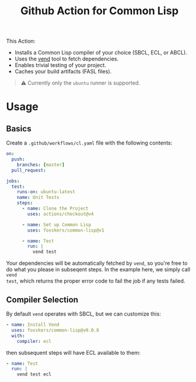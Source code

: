 #+title: Github Action for Common Lisp

This Action:

- Installs a Common Lisp compiler of your choice (SBCL, ECL, or ABCL).
- Uses the [[https://github.com/fosskers/vend][vend]] tool to fetch dependencies.
- Enables trivial testing of your project.
- Caches your build artifacts (FASL files).

#+begin_quote
⚠ Currently only the =ubuntu= runner is supported.
#+end_quote

* Table of Contents :TOC_5_gh:noexport:
- [[#usage][Usage]]
  - [[#basics][Basics]]
  - [[#compiler-selection][Compiler Selection]]

* Usage

** Basics

Create a =.github/workflows/cl.yaml= file with the following contents:

#+begin_src yaml
on:
  push:
    branches: [master]
  pull_request:

jobs:
  test:
    runs-on: ubuntu-latest
    name: Unit Tests
    steps:
      - name: Clone the Project
        uses: actions/checkout@v4

      - name: Set up Common Lisp
        uses: fosskers/common-lisp@v1

      - name: Test
        run: |
          vend test
#+end_src

Your dependencies will be automatically fetched by =vend=, so you're free to do
what you please in subseqent steps. In the example here, we simply call =vend
test=, which returns the proper error code to fail the job if any tests failed.

** Compiler Selection

By default =vend= operates with SBCL, but we can customize this:

#+begin_src yaml
- name: Install Vend
  uses: fosskers/common-lisp@v0.0.8
  with:
    compiler: ecl
#+end_src

then subsequent steps will have ECL available to them:

#+begin_src yaml
- name: Test
  run: |
    vend test ecl
#+end_src
